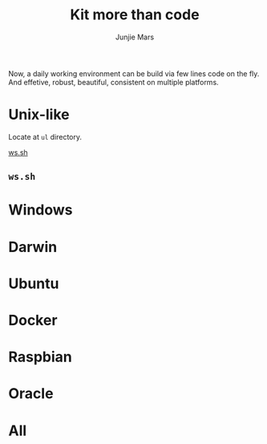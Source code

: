 #+TITLE: Kit more than code
#+AUTHOR: Junjie Mars
#+STARTUP: overview
#+OPTIONS: toc:2


Now, a daily working environment can be build via few lines code on
the fly. And effetive, robust, beautiful, consistent on multiple
platforms.

* Unix-like
	:PROPERTIES:
	:CUSTOM_ID: unix_like
	:END:

Locate at =ul= directory.

[[#wssh][ws.sh]]

** =ws.sh=
	 :PROPERTIES:
	 :CUSTOM_ID: wssh
	 :END:


* Windows
	:PROPERTIES:
	:CUSTOM_ID: windows
	:END:

* Darwin
	:PROPERTIES:
	:CUSTOM_ID: darwin
	:END:

* Ubuntu
	:PROPERTIES:
	:CUSTOM_ID: ubuntu
	:END:

* Docker
	:PROPERTIES:
	:CUSTOM_ID: docker
	:END:

* Raspbian
	:PROPERTIES:
	:CUSTOM_ID: raspbian
	:END:

* Oracle
	:PROPERTIES:
	:CUSTOM_ID: oracle
	:END:

* All
	:PROPERTIES:
	:CUSTOM_ID: all
	:END:


